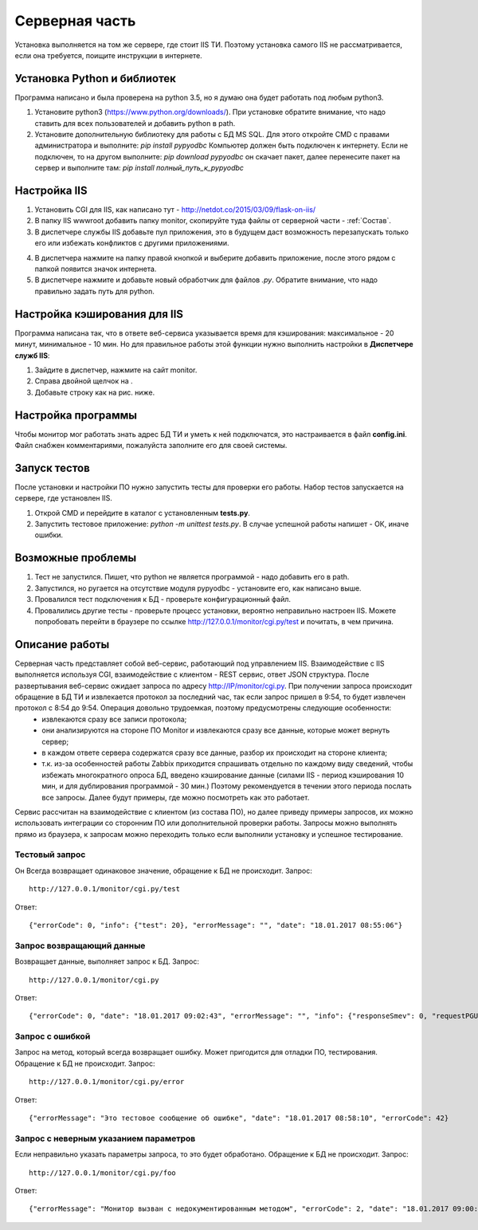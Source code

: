 ﻿Cерверная часть
===============
.. |Сопоставление обработчиков| image:: _static/obr_1.jpg
.. |Кэширование| image:: _static/cache_1.jpg

Установка выполняется на том же сервере, где стоит IIS ТИ. Поэтому установка самого IIS не рассматривается, если она требуется, поищите инструкции в интернете.

.. _python_install:

Установка Python и библиотек
----------------------------
Программа написано и была проверена на python 3.5, но я думаю она будет работать под любым python3.

1. Установите python3 (https://www.python.org/downloads/). При установке обратите внимание, что надо ставить для всех пользователей и добавить python в path.
2. Установите дополнительную библиотеку для работы с БД MS SQL. Для этого откройте CMD с правами администратора и выполните:
   `pip install pypyodbc` 
   Компьютер должен быть подключен к интернету. Если не подключен, то на другом выполните:   
   `pip download pypyodbc` 
   он скачает пакет, далее перенесите пакет на сервер и выполните там: 
   `pip install полный_путь_к_pypyodbc`

Настройка IIS
-------------
1. Установить CGI для IIS, как написано тут - http://netdot.co/2015/03/09/flask-on-iis/
2. В папку IIS wwwroot добавить папку monitor, скопируйте туда файлы от серверной части - :ref:`Состав`.
3. В диспетчере службы IIS добавьте пул приложения, это в будущем даст возможность перезапускать только его или избежать конфликтов с другими приложениями. 

.. image:: _static/pull.jpg   
   :alt: Настройка пула приложения 
   :align: center

4. В диспетчера нажмите на папку правой кнопкой и выберите добавить приложение, после этого рядом с папкой появится значок интернета.
5. В диспетчере нажмите |Сопоставление обработчиков| и добавьте новый обработчик для файлов `.py`. Обратите внимание, что надо правильно задать путь для  python.  

.. image:: _static/obr.jpg   
   :alt: Настройка обработчика для файлов python 
   :align: center
   
Настройка кэширования для IIS
-----------------------------
Программа написана так, что в ответе веб-сервиса указывается время для кэширования: максимальное - 20 минут, минимальное - 10 мин. Но для правильное работы этой функции нужно выполнить настройки в **Диспетчере служб IIS**:

1. Зайдите в диспетчер, нажмите на сайт monitor.
2. Справа двойной щелчок на |Кэширование|.
3. Добавьте строку как на рис. ниже.

.. image:: _static/cache_2.jpg   
   :alt: Настройка кэширование для файлов python 
   :align: center

Настройка программы
-------------------
Чтобы монитор мог работать знать адрес БД ТИ и уметь к ней подключатся, это настраивается в файл **config.ini**. Файл снабжен комментариями, пожалуйста заполните его для своей системы.

Запуск тестов
-------------
После установки и настройки ПО нужно запустить тесты для проверки его работы. Набор тестов запускается на сервере, где установлен IIS.

1. Открой CMD и перейдите в каталог с установленным **tests.py**.
2. Запустить тестовое приложение: `python -m unittest tests.py`. В случае успешной работы напишет - ОК, иначе ошибки.

Возможные проблемы
------------------
1. Тест не запустился. Пишет, что python не является программой - надо добавить его в path.
2. Запустился, но ругается на отсутствие модуля pypyodbc - установите его, как написано выше.
3. Провалился тест подключения к БД - проверьте конфигурационный файл.
4. Провалились другие тесты - проверьте процесс установки, вероятно неправильно настроен IIS. Можете попробовать перейти в браузере по ссылке http://127.0.0.1/monitor/cgi.py/test и почитать, в чем причина.

.. _server_work:

Описание работы
---------------
Серверная часть представляет собой веб-сервис, работающий под управлением IIS. Взаимодействие с IIS выполняется используя CGI, взаимодействие с клиентом - REST сервис, ответ JSON структура. После развертывания веб-сервис ожидает запроса по адресу http://IP/monitor/cgi.py. При получении запроса происходит обращение в БД ТИ и извлекается протокол за последний час, так если запрос пришел в 9:54, то будет извлечен протокол с 8:54 до 9:54. Операция довольно трудоемкая, поэтому предусмотрены следующие особенности:
    - извлекаются сразу все записи протокола;
    - они анализируются на стороне ПО Monitor и извлекаются сразу все данные, которые может вернуть сервер;
    - в каждом ответе сервера содержатся сразу все данные, разбор их происходит на стороне клиента;
    - т.к. из-за особенностей работы Zabbix приходится спрашивать отдельно по каждому виду сведений, чтобы избежать многократного опроса БД, введено кэширование данные (силами IIS - период кэширования 10 мин, и для дублирования программой - 30 мин.) Поэтому рекомендуется в течении этого периода послать все запросы. Далее будут примеры, где можно посмотреть как это работает.

Сервис рассчитан на  взаимодействие с клиентом (из состава ПО), но далее приведу примеры запросов, их можно использовать интеграции со сторонним ПО или дополнительной проверки работы. Запросы можно выполнять прямо из браузера, к запросам можно переходить только если выполнили установку и успешное тестирование. 

Тестовый запрос
***************
Он Всегда возвращает одинаковое значение, обращение к БД не происходит. Запрос::

    http://127.0.0.1/monitor/cgi.py/test

Ответ::

    {"errorCode": 0, "info": {"test": 20}, "errorMessage": "", "date": "18.01.2017 08:55:06"}

Запрос возвращающий данные
**************************
Возвращает данные, выполняет запрос к БД. Запрос::

    http://127.0.0.1/monitor/cgi.py

Ответ::

    {"errorCode": 0, "date": "18.01.2017 09:02:43", "errorMessage": "", "info": {"responseSmev": 0, "requestPGU": 549, "requestSmev": 273, "responsePGU": 26}}
    
Запрос с ошибкой
****************
Запрос на метод, который всегда возвращает ошибку. Может пригодится для отладки ПО, тестирования. Обращение к БД не происходит. Запрос::

    http://127.0.0.1/monitor/cgi.py/error

Ответ::

    {"errorMessage": "Это тестовое сообщение об ошибке", "date": "18.01.2017 08:58:10", "errorCode": 42}

Запрос с неверным указанием параметров
**************************************
Если неправильно указать параметры запроса, то это будет обработано. Обращение к БД не происходит. Запрос::

    http://127.0.0.1/monitor/cgi.py/foo

Ответ::

    {"errorMessage": "Монитор вызван с недокументированным методом", "errorCode": 2, "date": "18.01.2017 09:00:05"}



